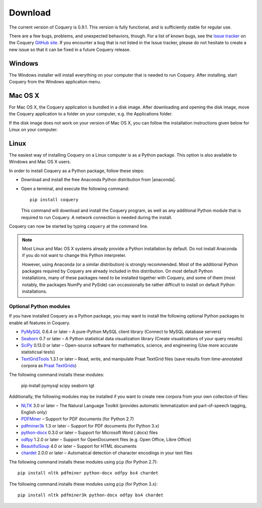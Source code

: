 .. title:: Coquery: Download and installation


.. _download:

.. |nbsp| unicode:: 0xA0 
   :trim:

.. |anaconda| raw:: html
    
    <a href="https://www.continuum.io" target="_blank">https://www.continuum.io</a>

Download
========

The current version of Coquery is 0.9.1. This version is fully functional, and 
is sufficiently stable for regular use. 

There are a few bugs, problems, and unexpected behaviors, though. For a list 
of known bugs, see the `Issue tracker <https://github.com/gkunter/coquery/issues>`_ 
on the Coquery `GitHub site <https://github.com/gkunter/coquery>`_. If you
encounter a bug that is not listed in the Issue tracker, please do not 
hesitate to create a new issue so that it can be fixed in a future Coquery 
release.

Windows
-------

The Windows installer will install everything on your computer that is 
needed to run Coquery. After installing, start Coquery from the Windows application 
menu.

.. raw:: html

    <p>Windows installer: <code>coquery-0.9.1-setup-win32.exe</code> <a href="coquery-0.9.1-setup-win32.exe" class="btn btn-primary btn-sm">Download</a></p>

Mac OS X
--------

For Mac OS X, the Coquery application is bundled in a disk image. After 
downloading and opening the disk image, move the Coquery application to a 
folder on your computer, e.g. the Applications folder.

.. raw:: html

    <p>Mac OS X disk image: <code>coquery-0.9.1-osx-el-capitan.dmg</code> <a href="coquery-0.9.1-osx-el-capitan.dmg" class="btn btn-primary btn-sm">Download</a></p>

If the disk image does not work on your version of Mac OS X, you can follow 
the installation instructions given below for Linux on your computer.
    
Linux
-----

The easiest way of installing Coquery on a Linux computer is as a Python 
package. This option is also available to Windows and Mac OS X users. 

In order to install Coquery as a Python package, follow these steps:
    
* Download and install the free Anaconda Python distribution from |anaconda|.
* Open a terminal, and execute the following command::
    
    pip install coquery
    
  This command will download and install the Coquery program, as well as any 
  additional Python module that is required to run Coquery. A network 
  connection is needed during the install.

Coquery can now be started by typing ``coquery`` at the command line.

.. note::
    Most Linux and Mac OS |nbsp| X systems already provide a Python 
    installation by default. Do not install Anaconda if you do not want to 
    change this Python interpreter.
    
    However, using Anaconda (or a similar distribution) is strongly 
    recommended. Most of the additional Python packages required by Coquery 
    are already included in this distribution. On most default Python 
    installations, many of these packages need to be installed together with 
    Coquery, and some of them (most notably, the packages NumPy and PySide)
    can occassionally be rather difficult to install on default Python 
    installations.
    
Optional Python modules
+++++++++++++++++++++++

If you have installed Coquery as a Python package, you may want to install 
the following optional Python packages to enable all features in Coquery. 

* `PyMySQL <https://github.com/PyMySQL/PyMySQL/>`_ 0.6.4 or later – A pure-Python MySQL client library (Connect to MySQL database servers)
* `Seaborn <http://stanford.edu/~mwaskom/software/seaborn/>`_ 0.7 or later – A Python statistical data visualization library (Create visualizations of your query results)
* `SciPy <https://www.scipy.org/scipylib/index.html/>`_ 0.13.0 or later – Open-source software for mathematics, science, and engineering (Use more accurate statisticsal tests)
* `TextGridTools <https://github.com/hbuschme/TextGridTools/>`_ 1.3.1 or later – Read, write, and manipulate Praat TextGrid files (save results from time-annotated corpora as `Praat TextGrids <http://www.praat.org>`_)

The following command installs these modules:
    
    pip install pymysql scipy seaborn tgt

Additionally, the following modules may be installed if you want to create
new corpora from your own collection of files:
    
* `NLTK <http://www.nltk.org>`_ 3.0 or later – The Natural Language Toolkit (provides automatic lemmatization and part-of-speech tagging, English only)
* `PDFMiner <http://euske.github.io/pdfminer/index.html>`_ – Support for PDF documents (for Python 2.7)
* `pdfminer3k <https://pypi.python.org/pypi/pdfminer3k>`_ 1.3 or later – Support for PDF documents (for Python 3.x)
* `python-docx <https://python-docx.readthedocs.org/en/latest/>`_ 0.3.0 or later – Support for Microsoft Word (.docx) files
* `odfpy <https://github.com/eea/odfpy/>`_ 1.2.0 or later – Support for OpenDocument files (e.g. Open Office, Libre Office)
* `BeautifulSoup <http://www.crummy.com/software/BeautifulSoup/>`_ 4.0 or later – Support for HTML documents
* `chardet <https://github.com/chardet/chardet>`_ 2.0.0 or later – Automatical detection of character encodings in your text files

The following command installs these modules using ``pip`` (for Python 2.7)::

    pip install nltk pdfminer python-docx odfpy bs4 chardet
    
The following command installs these modules using ``pip`` (for Python 3.x)::

    pip install nltk pdfminer3k python-docx odfpy bs4 chardet
